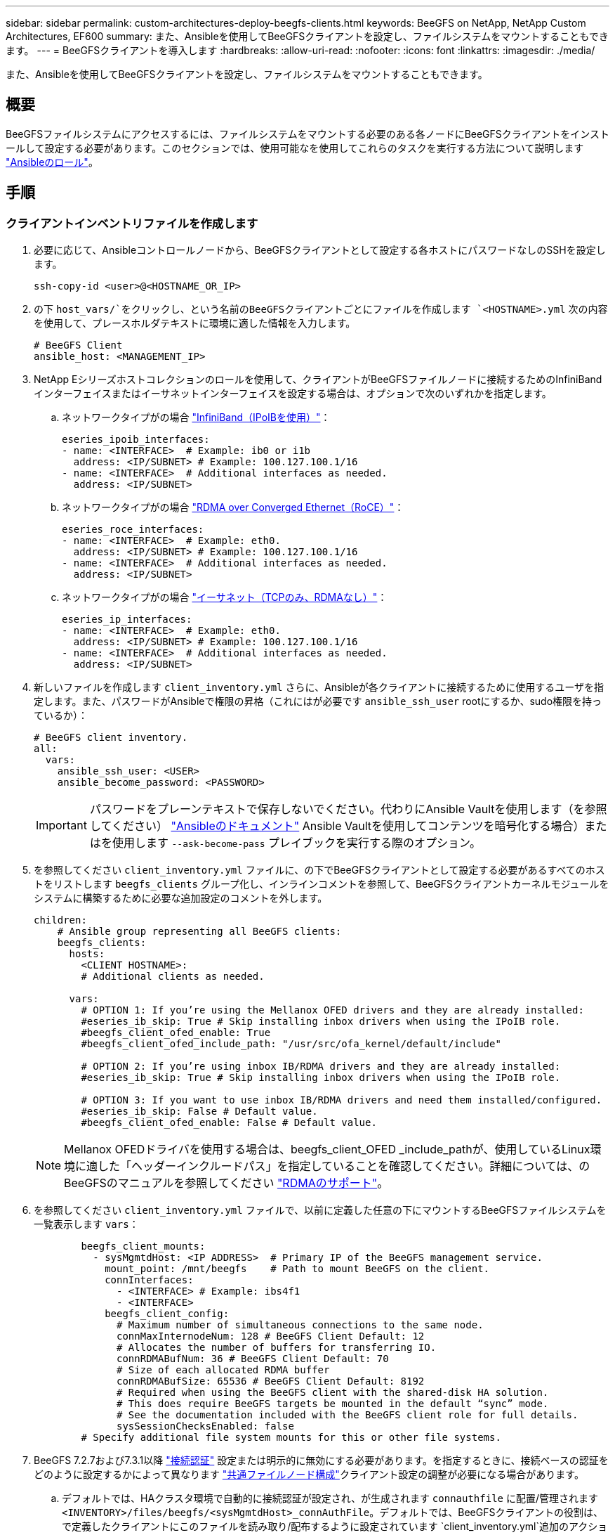 ---
sidebar: sidebar 
permalink: custom-architectures-deploy-beegfs-clients.html 
keywords: BeeGFS on NetApp, NetApp Custom Architectures, EF600 
summary: また、Ansibleを使用してBeeGFSクライアントを設定し、ファイルシステムをマウントすることもできます。 
---
= BeeGFSクライアントを導入します
:hardbreaks:
:allow-uri-read: 
:nofooter: 
:icons: font
:linkattrs: 
:imagesdir: ./media/


[role="lead"]
また、Ansibleを使用してBeeGFSクライアントを設定し、ファイルシステムをマウントすることもできます。



== 概要

BeeGFSファイルシステムにアクセスするには、ファイルシステムをマウントする必要のある各ノードにBeeGFSクライアントをインストールして設定する必要があります。このセクションでは、使用可能なを使用してこれらのタスクを実行する方法について説明します link:https://github.com/netappeseries/beegfs/tree/master/roles/beegfs_client["Ansibleのロール"^]。



== 手順



=== クライアントインベントリファイルを作成します

. 必要に応じて、Ansibleコントロールノードから、BeeGFSクライアントとして設定する各ホストにパスワードなしのSSHを設定します。
+
[source, bash]
----
ssh-copy-id <user>@<HOSTNAME_OR_IP>
----
. の下 `host_vars/`をクリックし、という名前のBeeGFSクライアントごとにファイルを作成します `<HOSTNAME>.yml` 次の内容を使用して、プレースホルダテキストに環境に適した情報を入力します。
+
[source, yaml]
----
# BeeGFS Client
ansible_host: <MANAGEMENT_IP>
----
. NetApp Eシリーズホストコレクションのロールを使用して、クライアントがBeeGFSファイルノードに接続するためのInfiniBandインターフェイスまたはイーサネットインターフェイスを設定する場合は、オプションで次のいずれかを指定します。
+
.. ネットワークタイプがの場合 link:https://github.com/netappeseries/host/tree/release-1.2.0/roles/ipoib["InfiniBand（IPoIBを使用）"^]：
+
[source, yaml]
----
eseries_ipoib_interfaces:
- name: <INTERFACE>  # Example: ib0 or i1b
  address: <IP/SUBNET> # Example: 100.127.100.1/16
- name: <INTERFACE>  # Additional interfaces as needed.
  address: <IP/SUBNET>
----
.. ネットワークタイプがの場合 link:https://github.com/netappeseries/host/tree/release-1.2.0/roles/roce["RDMA over Converged Ethernet（RoCE）"^]：
+
[source, yaml]
----
eseries_roce_interfaces:
- name: <INTERFACE>  # Example: eth0.
  address: <IP/SUBNET> # Example: 100.127.100.1/16
- name: <INTERFACE>  # Additional interfaces as needed.
  address: <IP/SUBNET>
----
.. ネットワークタイプがの場合 link:https://github.com/netappeseries/host/tree/release-1.2.0/roles/ip["イーサネット（TCPのみ、RDMAなし）"^]：
+
[source, yaml]
----
eseries_ip_interfaces:
- name: <INTERFACE>  # Example: eth0.
  address: <IP/SUBNET> # Example: 100.127.100.1/16
- name: <INTERFACE>  # Additional interfaces as needed.
  address: <IP/SUBNET>
----


. 新しいファイルを作成します `client_inventory.yml` さらに、Ansibleが各クライアントに接続するために使用するユーザを指定します。また、パスワードがAnsibleで権限の昇格（これにはが必要です `ansible_ssh_user` rootにするか、sudo権限を持っているか）：
+
[source, yaml]
----
# BeeGFS client inventory.
all:
  vars:
    ansible_ssh_user: <USER>
    ansible_become_password: <PASSWORD>
----
+

IMPORTANT: パスワードをプレーンテキストで保存しないでください。代わりにAnsible Vaultを使用します（を参照してください） link:https://docs.ansible.com/ansible/latest/user_guide/vault.html["Ansibleのドキュメント"^] Ansible Vaultを使用してコンテンツを暗号化する場合）またはを使用します `--ask-become-pass` プレイブックを実行する際のオプション。

. を参照してください `client_inventory.yml` ファイルに、の下でBeeGFSクライアントとして設定する必要があるすべてのホストをリストします `beegfs_clients` グループ化し、インラインコメントを参照して、BeeGFSクライアントカーネルモジュールをシステムに構築するために必要な追加設定のコメントを外します。
+
[source, yaml]
----
children:
    # Ansible group representing all BeeGFS clients:
    beegfs_clients:
      hosts:
        <CLIENT HOSTNAME>:
        # Additional clients as needed.

      vars:
        # OPTION 1: If you’re using the Mellanox OFED drivers and they are already installed:
        #eseries_ib_skip: True # Skip installing inbox drivers when using the IPoIB role.
        #beegfs_client_ofed_enable: True
        #beegfs_client_ofed_include_path: "/usr/src/ofa_kernel/default/include"

        # OPTION 2: If you’re using inbox IB/RDMA drivers and they are already installed:
        #eseries_ib_skip: True # Skip installing inbox drivers when using the IPoIB role.

        # OPTION 3: If you want to use inbox IB/RDMA drivers and need them installed/configured.
        #eseries_ib_skip: False # Default value.
        #beegfs_client_ofed_enable: False # Default value.
----
+

NOTE: Mellanox OFEDドライバを使用する場合は、beegfs_client_OFED _include_pathが、使用しているLinux環境に適した「ヘッダーインクルードパス」を指定していることを確認してください。詳細については、のBeeGFSのマニュアルを参照してください link:https://doc.beegfs.io/latest/advanced_topics/rdma_support.html["RDMAのサポート"^]。

. を参照してください `client_inventory.yml` ファイルで、以前に定義した任意の下にマウントするBeeGFSファイルシステムを一覧表示します `vars`：
+
[source, yaml]
----
        beegfs_client_mounts:
          - sysMgmtdHost: <IP ADDRESS>  # Primary IP of the BeeGFS management service.
            mount_point: /mnt/beegfs    # Path to mount BeeGFS on the client.
            connInterfaces:
              - <INTERFACE> # Example: ibs4f1
              - <INTERFACE>
            beegfs_client_config:
              # Maximum number of simultaneous connections to the same node.
              connMaxInternodeNum: 128 # BeeGFS Client Default: 12
              # Allocates the number of buffers for transferring IO.
              connRDMABufNum: 36 # BeeGFS Client Default: 70
              # Size of each allocated RDMA buffer
              connRDMABufSize: 65536 # BeeGFS Client Default: 8192
              # Required when using the BeeGFS client with the shared-disk HA solution.
              # This does require BeeGFS targets be mounted in the default “sync” mode.
              # See the documentation included with the BeeGFS client role for full details.
              sysSessionChecksEnabled: false
        # Specify additional file system mounts for this or other file systems.
----
. BeeGFS 7.2.7および7.3.1以降 link:https://doc.beegfs.io/latest/advanced_topics/authentication.html["接続認証"^] 設定または明示的に無効にする必要があります。を指定するときに、接続ベースの認証をどのように設定するかによって異なります link:custom-architectures-inventory-common-file-node-configuration.html["共通ファイルノード構成"^]クライアント設定の調整が必要になる場合があります。
+
.. デフォルトでは、HAクラスタ環境で自動的に接続認証が設定され、が生成されます `connauthfile` に配置/管理されます `<INVENTORY>/files/beegfs/<sysMgmtdHost>_connAuthFile`。デフォルトでは、BeeGFSクライアントの役割は、で定義したクライアントにこのファイルを読み取り/配布するように設定されています `client_inventory.yml`追加のアクションは必要ありません。
+
... 詳細オプションについては、に付属のすべてのデフォルト設定を参照してください link:https://github.com/netappeseries/beegfs/blob/release-3.1.0/roles/beegfs_client/defaults/main.yml#L32["BeeGFSクライアントの役割"^]。


.. でカスタムシークレットを指定する場合は、を使用します `beegfs_ha_conn_auth_secret` で指定します `client_inventory.yml` ファイルも同様：
+
[source, yaml]
----
beegfs_ha_conn_auth_secret: <SECRET>
----
.. で接続ベースの認証を完全に無効にする場合は、を使用します `beegfs_ha_conn_auth_enabled`で、を指定します `client_inventory.yml` ファイルも同様：
+
[source, yaml]
----
beegfs_ha_conn_auth_enabled: false
----




サポートされるパラメータの一覧およびその他の詳細については、を参照してください link:https://github.com/netappeseries/beegfs/tree/master/roles/beegfs_client["BeeGFSクライアントの完全なドキュメント"^]。クライアントインベントリの完全な例については、をクリックしてください link:https://github.com/netappeseries/beegfs/blob/master/getting_started/beegfs_on_netapp/gen2/client_inventory.yml["こちらをご覧ください"^]。



=== BeeGFS Client Playbookファイルを作成します

. 新しいファイルを作成します `client_playbook.yml`
+
[source, yaml]
----
# BeeGFS client playbook.
- hosts: beegfs_clients
  any_errors_fatal: true
  gather_facts: true
  collections:
    - netapp_eseries.beegfs
    - netapp_eseries.host
  tasks:
----
. オプション：NetApp Eシリーズホストコレクションのロールを使用して、クライアントがBeeGFSファイルシステムに接続するためのインターフェイスを設定する場合は、設定するインターフェイスタイプに対応するロールをインポートします。
+
.. InfiniBand（IPoIB）を使用している場合は、次の手順を実行します。
+
[source, yaml]
----
    - name: Ensure IPoIB is configured
      import_role:
        name: ipoib
----
.. を使用している環境でRDMA over Converged Ethernet（RoCE）を使用している場合：
+
[source, yaml]
----
    - name: Ensure IPoIB is configured
      import_role:
        name: roce
----
.. 使用しているネットワークがイーサネット（TCPのみ、RDMAはなし）の場合：
+
[source, yaml]
----
    - name: Ensure IPoIB is configured
      import_role:
        name: ip
----


. 最後に、BeeGFSクライアントの役割をインポートしてクライアントソフトウェアをインストールし、ファイルシステムをマウントします。
+
[source, yaml]
----
    # REQUIRED: Install the BeeGFS client and mount the BeeGFS file system.
    - name: Verify the BeeGFS clients are configured.
      import_role:
        name: beegfs_client
----


クライアントのプレイブックの完全な例については、をクリックしてください link:https://github.com/netappeseries/beegfs/blob/master/getting_started/beegfs_on_netapp/gen2/client_playbook.yml["こちらをご覧ください"^]。



=== BeeGFS Client Playbookを実行します

クライアントをインストール/ビルドしてBeeGFSをマウントするには、次のコマンドを実行します。

[source, bash]
----
ansible-playbook -i client_inventory.yml client_playbook.yml
----